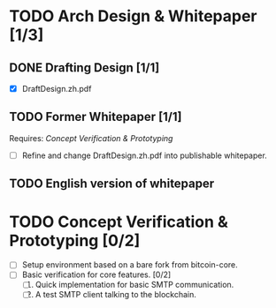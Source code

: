 #+TITLE:
#+OPTIONS: toc:nil
#+LaTeX_CLASS_OPTIONS: [colorlinks=true,urlcolor=blue,secnums]
#+LaTeX_HEADER: \usepackage[margin=1.in]{geometry}
#+LaTeX_HEADER: \usepackage[dvipsnames]{xcolor}
#+LaTeX_HEADER: \setcounter{secnumdepth}{0}
#+LaTeX: \def\P#1{{\tiny\textcolor{CadetBlue}{#1}}}
#+LaTeX: \def\issue#1{{\footnotesize\textcolor{red}{{\bf ISSUE:}\ #1}}}

#+LaTeX: \title{Blockchain Mail System WorkPlan}
#+LaTeX: \author{Duzy Chan\\\footnotesize{geek@duzy.info}}
#+LaTeX: \date{Since 2016-12-08\\\tiny{(Updated \today)}}
#+LaTeX: \maketitle

* TODO Arch Design & Whitepaper [1/3]
  
** DONE Drafting Design [1/1]

   + [X] DraftDesign.zh.pdf

** TODO Former Whitepaper [1/1]

   Requires: \textsl{Concept Verification \& Prototyping}
   
   + [ ] Refine and change DraftDesign.zh.pdf into publishable whitepaper.

** TODO English version of whitepaper

* TODO Concept Verification & Prototyping [0/2]

  + [-] Setup environment based on a bare fork from bitcoin-core.
  + [ ] Basic verification for core features. [0/2]
    1. [ ] Quick implementation for basic SMTP communication.
    2. [ ] A test SMTP client talking to the blockchain.
       
